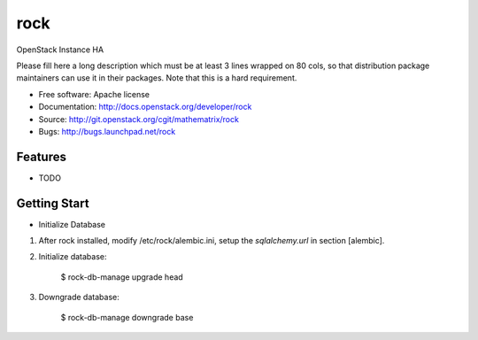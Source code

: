 ===============================
rock
===============================

OpenStack Instance HA

Please fill here a long description which must be at least 3 lines wrapped on
80 cols, so that distribution package maintainers can use it in their packages.
Note that this is a hard requirement.

* Free software: Apache license
* Documentation: http://docs.openstack.org/developer/rock
* Source: http://git.openstack.org/cgit/mathematrix/rock
* Bugs: http://bugs.launchpad.net/rock

Features
--------

* TODO

Getting Start
-------------

* Initialize Database

1. After rock installed, modify /etc/rock/alembic.ini, setup the `sqlalchemy.url` in section [alembic].

2. Initialize database:

    $ rock-db-manage upgrade head

3. Downgrade database:

    $ rock-db-manage downgrade base
